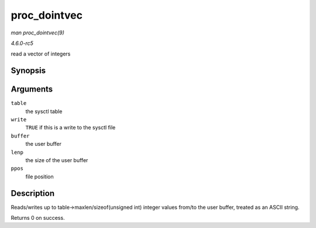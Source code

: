 .. -*- coding: utf-8; mode: rst -*-

.. _API-proc-dointvec:

=============
proc_dointvec
=============

*man proc_dointvec(9)*

*4.6.0-rc5*

read a vector of integers


Synopsis
========

.. c:function:: int proc_dointvec( struct ctl_table * table, int write, void __user * buffer, size_t * lenp, loff_t * ppos )

Arguments
=========

``table``
    the sysctl table

``write``
    ``TRUE`` if this is a write to the sysctl file

``buffer``
    the user buffer

``lenp``
    the size of the user buffer

``ppos``
    file position


Description
===========

Reads/writes up to table->maxlen/sizeof(unsigned int) integer values
from/to the user buffer, treated as an ASCII string.

Returns 0 on success.


.. ------------------------------------------------------------------------------
.. This file was automatically converted from DocBook-XML with the dbxml
.. library (https://github.com/return42/sphkerneldoc). The origin XML comes
.. from the linux kernel, refer to:
..
.. * https://github.com/torvalds/linux/tree/master/Documentation/DocBook
.. ------------------------------------------------------------------------------
